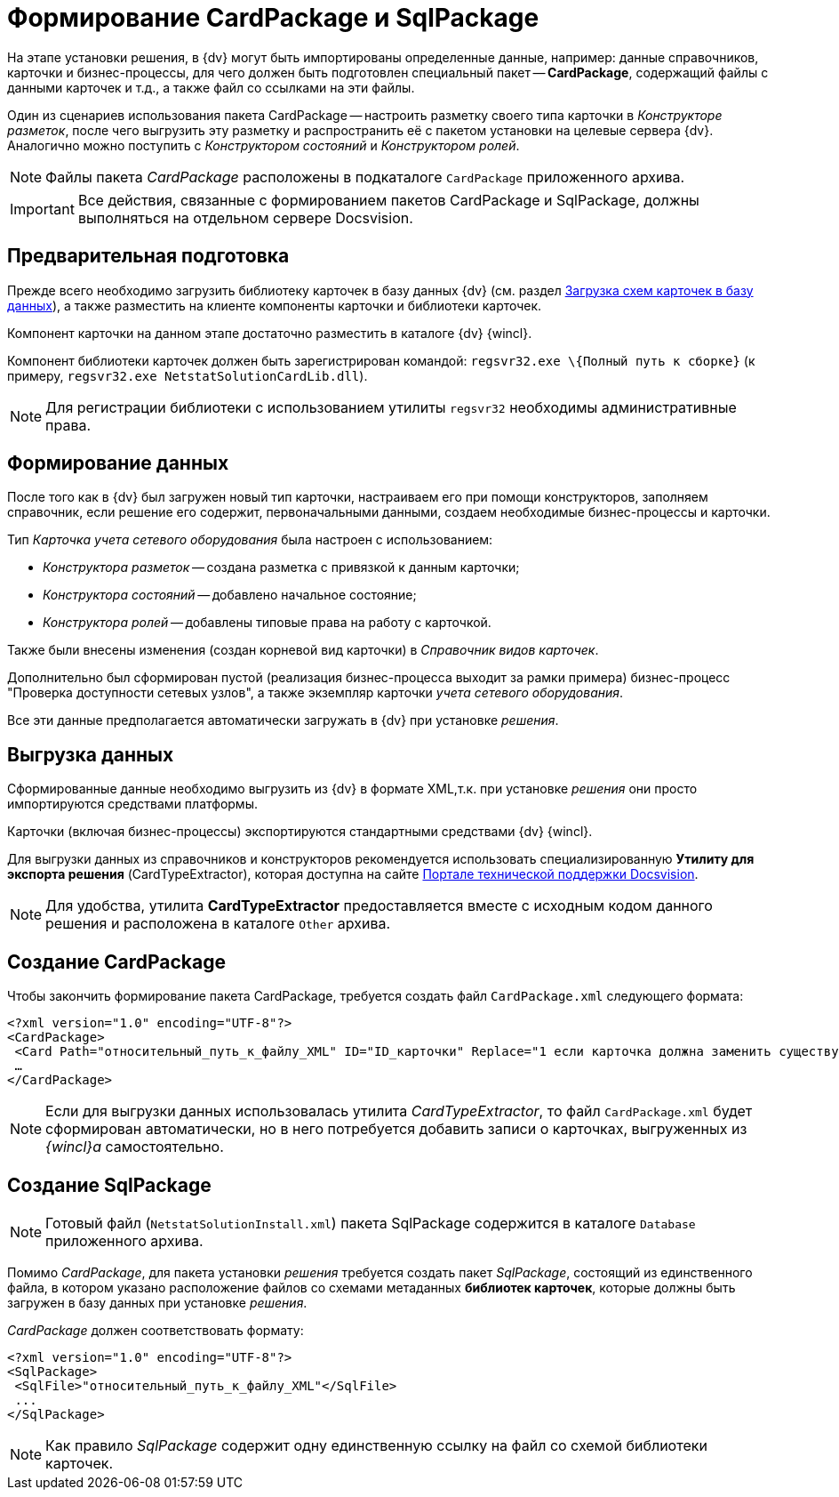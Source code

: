 = Формирование CardPackage и SqlPackage

На этапе установки решения, в {dv} могут быть импортированы определенные данные, например: данные справочников, карточки и бизнес-процессы, для чего должен быть подготовлен специальный пакет -- *CardPackage*, содержащий файлы с данными карточек и т.д., а также файл со ссылками на эти файлы.

Один из сценариев использования пакета CardPackage -- настроить разметку своего типа карточки в _Конструкторе разметок_, после чего выгрузить эту разметку и распространить её с пакетом установки на целевые сервера {dv}. Аналогично можно поступить с _Конструктором состояний_ и _Конструктором ролей_.

[NOTE]
====
Файлы пакета _CardPackage_ расположены в подкаталоге `CardPackage` приложенного архива.
====

[IMPORTANT]
====
Все действия, связанные с формированием пакетов CardPackage и SqlPackage, должны выполняться на отдельном сервере Docsvision.
====

== Предварительная подготовка

Прежде всего необходимо загрузить библиотеку карточек в базу данных {dv} (см. раздел xref:solutions/cards/scheme/load-scheme.adoc[Загрузка схем карточек в базу данных]), а также разместить на клиенте компоненты карточки и библиотеки карточек.

Компонент карточки на данном этапе достаточно разместить в каталоге {dv} {wincl}.

Компонент библиотеки карточек должен быть зарегистрирован командой: `regsvr32.exe \{Полный путь к сборке}` (к примеру, `regsvr32.exe NetstatSolutionCardLib.dll`).

[NOTE]
====
Для регистрации библиотеки с использованием утилиты `regsvr32` необходимы административные права.
====

== Формирование данных

После того как в {dv} был загружен новый тип карточки, настраиваем его при помощи конструкторов, заполняем справочник, если решение его содержит, первоначальными данными, создаем необходимые бизнес-процессы и карточки.

Тип _Карточка учета сетевого оборудования_ была настроен с использованием:

* _Конструктора разметок_ -- создана разметка с привязкой к данным карточки;
* _Конструктора состояний_ -- добавлено начальное состояние;
* _Конструктора ролей_ -- добавлены типовые права на работу с карточкой.

Также были внесены изменения (создан корневой вид карточки) в _Справочник видов карточек_.

Дополнительно был сформирован пустой (реализация бизнес-процесса выходит за рамки примера) бизнес-процесс "Проверка доступности сетевых узлов", а также экземпляр карточки _учета сетевого оборудования_.

Все эти данные предполагается автоматически загружать в {dv} при установке _решения_.

== Выгрузка данных

Сформированные данные необходимо выгрузить из {dv} в формате XML,т.к. при установке _решения_ они просто импортируются средствами платформы.

Карточки (включая бизнес-процессы) экспортируются стандартными средствами {dv} {wincl}.

Для выгрузки данных из справочников и конструкторов рекомендуется использовать специализированную *Утилиту для экспорта решения* (CardTypeExtractor), которая доступна на сайте https://docsvision.zendesk.com/entries/22151452-%D0%AD%D0%BA%D1%81%D0%25%22[Портале технической поддержки Docsvision].

[NOTE]
====
Для удобства, утилита *CardTypeExtractor* предоставляется вместе с исходным кодом данного решения и расположена в каталоге `Other` архива.
====

== Создание CardPackage

Чтобы закончить формирование пакета CardPackage, требуется создать файл `CardPackage.xml` следующего формата:

[source,pre,codeblock,language-xml]
----
<?xml version="1.0" encoding="UTF-8"?>
<CardPackage>
 <Card Path="относительный_путь_к_файлу_XML" ID="ID_карточки" Replace="1 если карточка должна заменить существующую; 0 -- если дополнить"/>
 …
</CardPackage> 
----

[NOTE]
====
Если для выгрузки данных использовалась утилита _CardTypeExtractor_, то файл `CardPackage.xml` будет сформирован автоматически, но в него потребуется добавить записи о карточках, выгруженных из _{wincl}а_ самостоятельно.
====

== Создание SqlPackage

[NOTE]
====
Готовый файл (`NetstatSolutionInstall.xml`) пакета SqlPackage содержится в каталоге `Database` приложенного архива.
====

Помимо _CardPackage_, для пакета установки _решения_ требуется создать пакет _SqlPackage_, состоящий из единственного файла, в котором указано расположение файлов со схемами метаданных *библиотек карточек*, которые должны быть загружен в базу данных при установке _решения_.

_CardPackage_ должен соответствовать формату:

[source,pre,codeblock,language-xml]
----
<?xml version="1.0" encoding="UTF-8"?>
<SqlPackage>
 <SqlFile>"относительный_путь_к_файлу_XML"</SqlFile>
 ...
</SqlPackage>
----

[NOTE]
====
Как правило _SqlPackage_ содержит одну единственную ссылку на файл со схемой библиотеки карточек.
====
